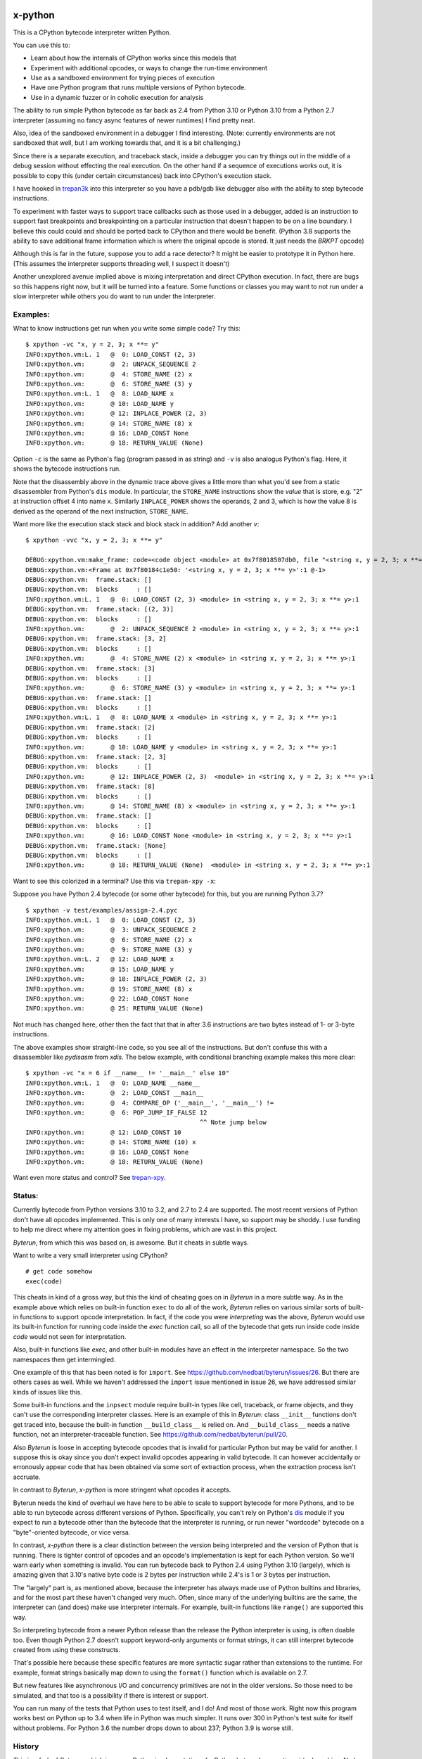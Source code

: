 |TravisCI| |CircleCI| |Pypi Installs| |Latest Version| |Supported Python Versions|

x-python
--------

This is a CPython bytecode interpreter written Python.

You can use this to:

* Learn about how the internals of CPython works since this models that
* Experiment with additional opcodes, or ways to change the run-time environment
* Use as a sandboxed environment for trying pieces of execution
* Have one Python program that runs multiple versions of Python bytecode.
* Use in a dynamic fuzzer or in coholic execution for analysis

The ability to run simple Python bytecode as far back as 2.4 from
Python 3.10 or Python 3.10 from a Python 2.7 interpreter (assuming no
fancy async features of newer runtimes) I find pretty neat.

Also, idea of the sandboxed environment in a debugger I find
interesting. (Note: currently environments are not sandboxed that
well, but I am working towards that, and it is a bit challenging.)

Since there is a separate execution, and traceback stack,
inside a debugger you can try things out in the middle of a debug
session without effecting the real execution. On the other hand if a
sequence of executions works out, it is possible to copy this (under
certain circumstances) back into CPython's execution stack.

I have hooked in `trepan3k <https://pypi.python.org/pypi/trepan3k>`_
into this interpreter so you have a pdb/gdb like debugger also with
the ability to step bytecode instructions.

To experiment with faster ways to support trace callbacks such as
those used in a debugger, added is an instruction to
support fast breakpoints and breakpointing on a particular instruction
that doesn't happen to be on a line boundary. I believe this could
could and should be ported back to CPython and there would be benefit.
(Python 3.8 supports the ability to save additional frame information which
is where the original opcode is stored. It just needs the `BRKPT` opcode)

Although this is far in the future, suppose you to add a race
detector? It might be easier to prototype it in Python here. (This
assumes the interpreter supports threading well, I suspect it doesn't)

Another unexplored avenue implied above is mixing interpretation and
direct CPython execution. In fact, there are bugs so this happens
right now, but it will be turned into a feature. Some functions or
classes you may want to not run under a slow interpreter while others
you do want to run under the interpreter.


Examples:
+++++++++

What to know instructions get run when you write some simple code?
Try this:

::

   $ xpython -vc "x, y = 2, 3; x **= y"
   INFO:xpython.vm:L. 1   @  0: LOAD_CONST (2, 3)
   INFO:xpython.vm:       @  2: UNPACK_SEQUENCE 2
   INFO:xpython.vm:       @  4: STORE_NAME (2) x
   INFO:xpython.vm:       @  6: STORE_NAME (3) y
   INFO:xpython.vm:L. 1   @  8: LOAD_NAME x
   INFO:xpython.vm:       @ 10: LOAD_NAME y
   INFO:xpython.vm:       @ 12: INPLACE_POWER (2, 3)
   INFO:xpython.vm:       @ 14: STORE_NAME (8) x
   INFO:xpython.vm:       @ 16: LOAD_CONST None
   INFO:xpython.vm:       @ 18: RETURN_VALUE (None)

Option ``-c`` is the same as Python's flag (program passed in as string)
and ``-v`` is also analogus Python's flag. Here, it shows the bytecode
instructions run.

Note that the disassembly above in the dynamic trace above gives a
little more than what you'd see from a static disassembler from
Python's ``dis`` module. In particular, the ``STORE_NAME``
instructions show the *value* that is store, e.g. "2" at instruction
offset 4 into name ``x``. Similarly ``INPLACE_POWER`` shows the operands, 2 and 3, which is how the value
8 is derived as the operand of the next instruction, ``STORE_NAME``.

Want more like the execution stack stack and block stack in addition? Add another `v`:

::

   $ xpython -vvc "x, y = 2, 3; x **= y"

   DEBUG:xpython.vm:make_frame: code=<code object <module> at 0x7f8018507db0, file "<string x, y = 2, 3; x **= y>", line 1>, callargs={}, f_globals=(<class 'dict'>, 140188140947488), f_locals=(<class 'NoneType'>, 93856967704000)
   DEBUG:xpython.vm:<Frame at 0x7f80184c1e50: '<string x, y = 2, 3; x **= y>':1 @-1>
   DEBUG:xpython.vm:  frame.stack: []
   DEBUG:xpython.vm:  blocks     : []
   INFO:xpython.vm:L. 1   @  0: LOAD_CONST (2, 3) <module> in <string x, y = 2, 3; x **= y>:1
   DEBUG:xpython.vm:  frame.stack: [(2, 3)]
   DEBUG:xpython.vm:  blocks     : []
   INFO:xpython.vm:       @  2: UNPACK_SEQUENCE 2 <module> in <string x, y = 2, 3; x **= y>:1
   DEBUG:xpython.vm:  frame.stack: [3, 2]
   DEBUG:xpython.vm:  blocks     : []
   INFO:xpython.vm:       @  4: STORE_NAME (2) x <module> in <string x, y = 2, 3; x **= y>:1
   DEBUG:xpython.vm:  frame.stack: [3]
   DEBUG:xpython.vm:  blocks     : []
   INFO:xpython.vm:       @  6: STORE_NAME (3) y <module> in <string x, y = 2, 3; x **= y>:1
   DEBUG:xpython.vm:  frame.stack: []
   DEBUG:xpython.vm:  blocks     : []
   INFO:xpython.vm:L. 1   @  8: LOAD_NAME x <module> in <string x, y = 2, 3; x **= y>:1
   DEBUG:xpython.vm:  frame.stack: [2]
   DEBUG:xpython.vm:  blocks     : []
   INFO:xpython.vm:       @ 10: LOAD_NAME y <module> in <string x, y = 2, 3; x **= y>:1
   DEBUG:xpython.vm:  frame.stack: [2, 3]
   DEBUG:xpython.vm:  blocks     : []
   INFO:xpython.vm:       @ 12: INPLACE_POWER (2, 3)  <module> in <string x, y = 2, 3; x **= y>:1
   DEBUG:xpython.vm:  frame.stack: [8]
   DEBUG:xpython.vm:  blocks     : []
   INFO:xpython.vm:       @ 14: STORE_NAME (8) x <module> in <string x, y = 2, 3; x **= y>:1
   DEBUG:xpython.vm:  frame.stack: []
   DEBUG:xpython.vm:  blocks     : []
   INFO:xpython.vm:       @ 16: LOAD_CONST None <module> in <string x, y = 2, 3; x **= y>:1
   DEBUG:xpython.vm:  frame.stack: [None]
   DEBUG:xpython.vm:  blocks     : []
   INFO:xpython.vm:       @ 18: RETURN_VALUE (None)  <module> in <string x, y = 2, 3; x **= y>:1


Want to see this colorized in a terminal? Use this via ``trepan-xpy -x``:
|trepan-xpy-example|

Suppose you have Python 2.4 bytecode (or some other bytecode) for
this, but you are running Python 3.7?

::

   $ xpython -v test/examples/assign-2.4.pyc
   INFO:xpython.vm:L. 1   @  0: LOAD_CONST (2, 3)
   INFO:xpython.vm:       @  3: UNPACK_SEQUENCE 2
   INFO:xpython.vm:       @  6: STORE_NAME (2) x
   INFO:xpython.vm:       @  9: STORE_NAME (3) y
   INFO:xpython.vm:L. 2   @ 12: LOAD_NAME x
   INFO:xpython.vm:       @ 15: LOAD_NAME y
   INFO:xpython.vm:       @ 18: INPLACE_POWER (2, 3)
   INFO:xpython.vm:       @ 19: STORE_NAME (8) x
   INFO:xpython.vm:       @ 22: LOAD_CONST None
   INFO:xpython.vm:       @ 25: RETURN_VALUE (None)

Not much has changed here, other then the fact that that in after 3.6 instructions are two bytes instead of 1- or 3-byte instructions.

The above examples show straight-line code, so you see all of the instructions. But don't confuse this with a disassembler like `pydisasm` from `xdis`.
The below example, with conditional branching example makes this more clear:
::

    $ xpython -vc "x = 6 if __name__ != '__main__' else 10"
    INFO:xpython.vm:L. 1   @  0: LOAD_NAME __name__
    INFO:xpython.vm:       @  2: LOAD_CONST __main__
    INFO:xpython.vm:       @  4: COMPARE_OP ('__main__', '__main__') !=
    INFO:xpython.vm:       @  6: POP_JUMP_IF_FALSE 12
                                                   ^^ Note jump below
    INFO:xpython.vm:       @ 12: LOAD_CONST 10
    INFO:xpython.vm:       @ 14: STORE_NAME (10) x
    INFO:xpython.vm:       @ 16: LOAD_CONST None
    INFO:xpython.vm:       @ 18: RETURN_VALUE (None)

Want even more status and control? See `trepan-xpy <https://github.com/rocky/trepan-xpy>`_.

Status:
+++++++

Currently bytecode from Python versions 3.10 to 3.2, and 2.7 to 2.4 are
supported. The most recent versions of Python don't have all opcodes
implemented. This is only one of many interests I have, so support may
be shoddy. I use funding to help me direct where my attention goes in
fixing problems, which are vast in this project.


*Byterun*, from which this was based on, is awesome. But it cheats in
subtle ways.

Want to write a very small interpreter using CPython?

::

   # get code somehow
   exec(code)

This cheats in kind of a gross way, but this the kind of cheating goes
on in *Byterun* in a more subtle way. As in the example above which
relies on built-in function ``exec`` to do all of the work, *Byterun*
relies on various similar sorts of built-in functions to support
opcode interpretation. In fact, if the code you were *interpreting*
was the above, *Byterun* would use its built-in function for running
code inside the `exec` function call, so all of the bytecode that gets
run inside code inside *code* would not seen for interpretation.

Also, built-in functions like `exec`, and other built-in modules have
an effect in the interpreter namespace.  So the two namespaces then
get intermingled.

One example of this that has been noted is for ``import``. See
https://github.com/nedbat/byterun/issues/26.  But there are others
cases as well.  While we haven't addressed the ``import`` issue
mentioned in issue 26, we have addressed similar kinds of issues like
this.

Some built-in functions and the ``inpsect`` module require built-in
types like cell, traceback, or frame objects, and they can't use the
corresponding interpreter classes. Here is an example of this in
*Byterun*: class ``__init__`` functions don't get traced into, because
the built-in function ``__build_class__`` is relied on. And
``__build_class__`` needs a native function, not an
interpreter-traceable function. See
https://github.com/nedbat/byterun/pull/20.

Also *Byterun* is loose in accepting bytecode opcodes that is invalid
for particular Python but may be valid for another. I suppose this is
okay since you don't expect invalid opcodes appearing in valid
bytecode. It can however accidentally or erronously appear code that
has been obtained via some sort of extraction process, when the
extraction process isn't accruate.

In contrast to *Byterun*, *x-python* is more stringent what opcodes it
accepts.

Byterun needs the kind of overhaul we have here to be able to scale to
support bytecode for more Pythons, and to be able to run bytecode
across different versions of Python. Specifically, you can't rely on
Python's `dis <https://docs.python.org/3/library/dis.html>`_ module if
you expect to run a bytecode other than the bytecode that the
interpreter is running, or run newer "wordcode" bytecode on a
"byte"-oriented bytecode, or vice versa.

In contrast, *x-python* there is a clear distinction between the
version being interpreted and the version of Python that is
running. There is tighter control of opcodes and an opcode's
implementation is kept for each Python version. So we'll warn early
when something is invalid. You can run bytecode back to Python 2.4
using Python 3.10 (largely), which is amazing given that 3.10's native
byte code is 2 bytes per instruction while 2.4's is 1 or 3 bytes per
instruction.

The "largely" part is, as mentioned above, because the interpreter has
always made use of Python builtins and libraries, and for the most
part these haven't changed very much. Often, since many of the
underlying builtins are the same, the interpreter can (and does) make
use interpreter internals. For example, built-in functions like
``range()`` are supported this way.

So interpreting bytecode from a newer Python release than the release
the Python interpreter is using, is often doable too. Even though
Python 2.7 doesn't support keyword-only arguments or format strings,
it can still interpret bytecode created from using these constructs.

That's possible here because these specific features are more
syntactic sugar rather than extensions to the runtime. For example,
format strings basically map down to using the ``format()`` function
which is available on 2.7.

But new features like asynchronous I/O and concurrency primitives are not
in the older versions. So those need to be simulated, and that too is a
possibility if there is interest or support.

You can run many of the tests that Python uses to test itself, and I
do! And most of those work. Right now this program works best on Python up to
3.4 when life in Python was much simpler. It runs over 300 in Python's
test suite for itself without problems. For Python 3.6 the number
drops down to about 237; Python 3.9 is worse still.


History
+++++++

This is a fork of *Byterun.* which is a pure-Python implementation of
a Python bytecode execution virtual machine.  Ned Batchelder started
it (based on work from Paul Swartz) to get a better understanding of
bytecodes so he could fix branch coverage bugs in coverage.py.

.. |CircleCI| image:: https://circleci.com/gh/rocky/x-python.svg?style=svg
    :target: https://circleci.com/gh/rocky/x-python
.. |TravisCI| image:: https://travis-ci.org/rocky/x-python.svg?branch=master
		 :target: https://travis-ci.org/rocky/x-python

.. |trepan-xpy-example| image:: https://github.com/rocky/x-python/blob/master/screenshots/trepan-xpy-assign.gif
.. |Latest Version| image:: https://badge.fury.io/py/x-python.svg
		 :target: https://badge.fury.io/py/x-python
.. |PyPI Installs| image:: https://pepy.tech/badge/x-python/month
.. |Supported Python Versions| image:: https://img.shields.io/pypi/pyversions/x-python.svg
